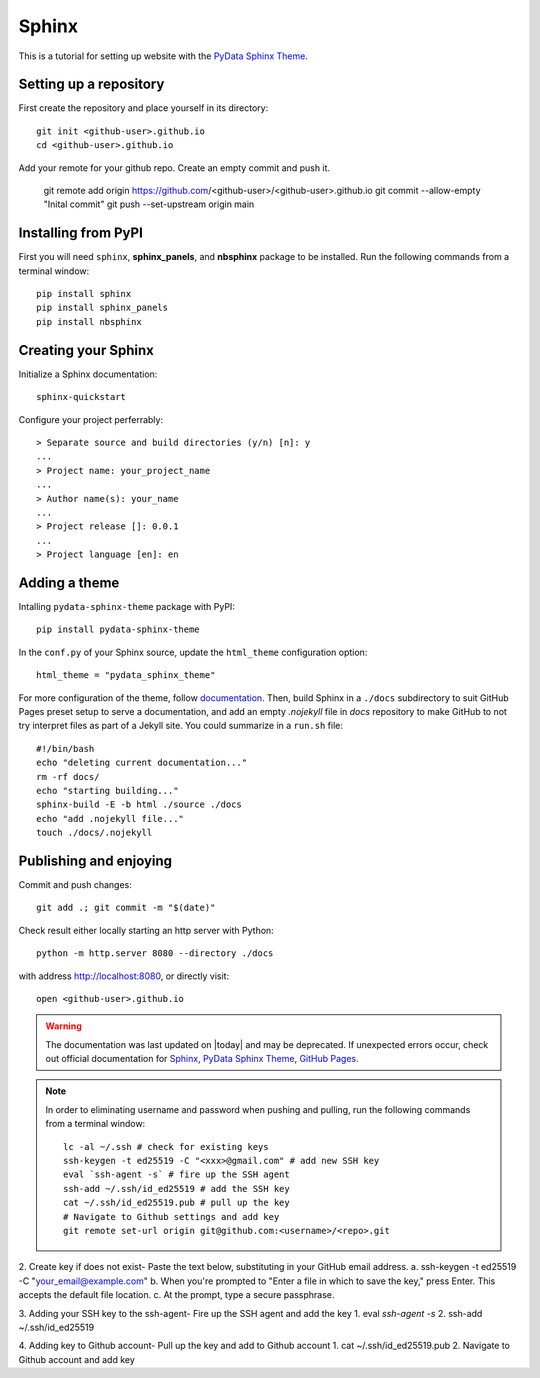 .. _sphinx_set_up:

======
Sphinx
======

This is a tutorial for setting up website with the `PyData Sphinx Theme <https://pydata-sphinx-theme.readthedocs.io/en/latest/index.html>`__.

.. _set_up_repository:

Setting up a repository
-----------------------

First create the repository and place yourself in its directory::

    git init <github-user>.github.io
    cd <github-user>.github.io

Add your remote for your github repo. Create an empty commit and push it.

    git remote add origin https://github.com/<github-user>/<github-user>.github.io
    git commit --allow-empty "Inital commit"
    git push --set-upstream origin main

.. _pip_install:

Installing from PyPI
--------------------

First you will need ``sphinx``, **sphinx_panels**, and **nbsphinx** package to be installed. Run the following commands from a terminal window::

    pip install sphinx
    pip install sphinx_panels
    pip install nbsphinx

.. _create_sphinx:

Creating your Sphinx
--------------------

Initialize a Sphinx documentation::

    sphinx-quickstart

Configure your project perferrably::

    > Separate source and build directories (y/n) [n]: y
    ...
    > Project name: your_project_name
    ...
    > Author name(s): your_name
    ...
    > Project release []: 0.0.1
    ...
    > Project language [en]: en

.. _add_theme:

Adding a theme
--------------

Intalling ``pydata-sphinx-theme`` package with PyPI::

    pip install pydata-sphinx-theme

In the ``conf.py`` of your Sphinx source, update the ``html_theme`` configuration option::

    html_theme = "pydata_sphinx_theme"

For more configuration of the theme, follow `documentation <https://pydata-sphinx-theme.readthedocs.io/en/latest/index.html>`__. Then, build Sphinx in a ``./docs`` subdirectory to suit GitHub Pages preset setup to serve a documentation, and add an empty `.nojekyll` file in `docs` repository to make GitHub to not try interpret files as part of a Jekyll site. You could summarize in a ``run.sh`` file::

    #!/bin/bash
    echo "deleting current documentation..."
    rm -rf docs/
    echo "starting building..."
    sphinx-build -E -b html ./source ./docs
    echo "add .nojekyll file..."
    touch ./docs/.nojekyll

.. _publish_enjoy:

Publishing and enjoying
-----------------------

Commit and push changes::

    git add .; git commit -m "$(date)"

Check result either locally starting an http server with Python::

    python -m http.server 8080 --directory ./docs

with address http://localhost:8080, or directly visit::

    open <github-user>.github.io

.. warning::

    The documentation was last updated on |today| and may be deprecated. If unexpected errors occur, check out official documentation for `Sphinx`_, `PyData Sphinx Theme`_, `GitHub Pages`_.
    
.. _Sphinx: https://www.sphinx-doc.org/en/master/index.html
.. _PyData Sphinx Theme: https://pydata-sphinx-theme.readthedocs.io/en/latest/index.html
.. _GitHub Pages: https://docs.github.com/en/pages/getting-started-with-github-pages

.. note::

    In order to eliminating username and password when pushing and pulling, run the following commands from a terminal window::

        lc -al ~/.ssh # check for existing keys
        ssh-keygen -t ed25519 -C "<xxx>@gmail.com" # add new SSH key
        eval `ssh-agent -s` # fire up the SSH agent
        ssh-add ~/.ssh/id_ed25519 # add the SSH key
        cat ~/.ssh/id_ed25519.pub # pull up the key
        # Navigate to Github settings and add key
        git remote set-url origin git@github.com:<username>/<repo>.git


2. Create key if does not exist-
Paste the text below, substituting in your GitHub email address.
a. ssh-keygen -t ed25519 -C "your_email@example.com"
b. When you're prompted to "Enter a file in which to save the key," press Enter. This accepts the default file location.
c. At the prompt, type a secure passphrase.

3. Adding your SSH key to the ssh-agent-
Fire up the SSH agent and add the key
1. eval `ssh-agent -s`
2. ssh-add ~/.ssh/id_ed25519

4. Adding key to Github account-
Pull up the key and add to Github account
1. cat ~/.ssh/id_ed25519.pub
2. Navigate to Github account and add key
